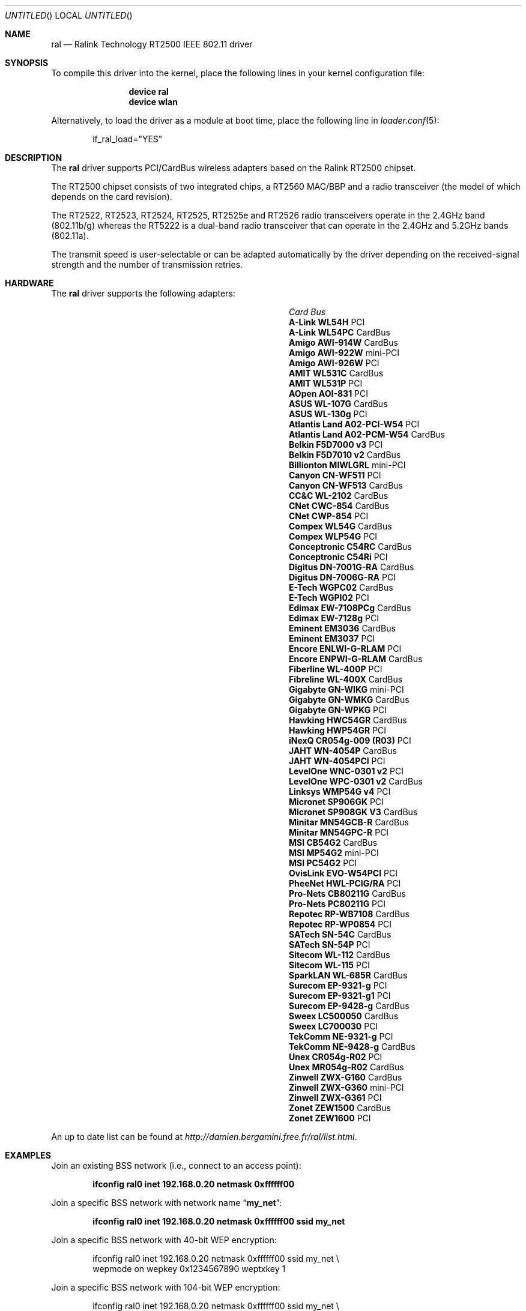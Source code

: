 .\" Copyright (c) 2005, 2006
.\"     Damien Bergamini <damien.bergamini@free.fr>
.\"
.\" Permission to use, copy, modify, and distribute this software for any
.\" purpose with or without fee is hereby granted, provided that the above
.\" copyright notice and this permission notice appear in all copies.
.\"
.\" THE SOFTWARE IS PROVIDED "AS IS" AND THE AUTHOR DISCLAIMS ALL WARRANTIES
.\" WITH REGARD TO THIS SOFTWARE INCLUDING ALL IMPLIED WARRANTIES OF
.\" MERCHANTABILITY AND FITNESS. IN NO EVENT SHALL THE AUTHOR BE LIABLE FOR
.\" ANY SPECIAL, DIRECT, INDIRECT, OR CONSEQUENTIAL DAMAGES OR ANY DAMAGES
.\" WHATSOEVER RESULTING FROM LOSS OF USE, DATA OR PROFITS, WHETHER IN AN
.\" ACTION OF CONTRACT, NEGLIGENCE OR OTHER TORTIOUS ACTION, ARISING OUT OF
.\" OR IN CONNECTION WITH THE USE OR PERFORMANCE OF THIS SOFTWARE.
.\"
.\" $FreeBSD$
.\"
.Dd January 29, 2006
.Os
.Dt RAL 4
.Sh NAME
.Nm ral
.Nd "Ralink Technology RT2500 IEEE 802.11 driver"
.Sh SYNOPSIS
To compile this driver into the kernel,
place the following lines in your
kernel configuration file:
.Bd -ragged -offset indent
.Cd "device ral"
.Cd "device wlan"
.Ed
.Pp
Alternatively, to load the driver as a
module at boot time, place the following line in
.Xr loader.conf 5 :
.Bd -literal -offset indent
if_ral_load="YES"
.Ed
.Sh DESCRIPTION
The
.Nm
driver supports PCI/CardBus wireless adapters based on the Ralink RT2500
chipset.
.Pp
The RT2500 chipset consists of two integrated chips, a RT2560 MAC/BBP and a
radio transceiver (the model of which depends on the card revision).
.Pp
The RT2522, RT2523, RT2524, RT2525, RT2525e and RT2526 radio transceivers
operate in the 2.4GHz band (802.11b/g) whereas the RT5222 is a dual-band radio
transceiver that can operate in the 2.4GHz and 5.2GHz bands (802.11a).
.Pp
The transmit speed is user-selectable or can be adapted automatically by the
driver depending on the received-signal strength and the number of transmission
retries.
.Sh HARDWARE
The
.Nm
driver supports the following adapters:
.Pp
.Bl -column -compact ".Li Atlantis Land A02-PCM-W54" "Bus"
.It Em Card Ta Em Bus
.It Li "A-Link WL54H" Ta PCI
.It Li "A-Link WL54PC" Ta CardBus
.It Li "Amigo AWI-914W" Ta CardBus
.It Li "Amigo AWI-922W" Ta mini-PCI
.It Li "Amigo AWI-926W" Ta PCI
.It Li "AMIT WL531C" Ta CardBus
.It Li "AMIT WL531P" Ta PCI
.It Li "AOpen AOI-831" Ta PCI
.It Li "ASUS WL-107G" Ta CardBus
.It Li "ASUS WL-130g" Ta PCI
.It Li "Atlantis Land A02-PCI-W54" Ta PCI
.It Li "Atlantis Land A02-PCM-W54" Ta CardBus
.It Li "Belkin F5D7000 v3" Ta PCI
.It Li "Belkin F5D7010 v2" Ta CardBus
.It Li "Billionton MIWLGRL" Ta mini-PCI
.It Li "Canyon CN-WF511" Ta PCI
.It Li "Canyon CN-WF513" Ta CardBus
.It Li "CC&C WL-2102" Ta CardBus
.It Li "CNet CWC-854" Ta CardBus
.It Li "CNet CWP-854" Ta PCI
.It Li "Compex WL54G" Ta CardBus
.It Li "Compex WLP54G" Ta PCI
.It Li "Conceptronic C54RC" Ta CardBus
.It Li "Conceptronic C54Ri" Ta PCI
.It Li "Digitus DN-7001G-RA" Ta CardBus
.It Li "Digitus DN-7006G-RA" Ta PCI
.It Li "E-Tech WGPC02" Ta CardBus
.It Li "E-Tech WGPI02" Ta PCI
.It Li "Edimax EW-7108PCg" Ta CardBus
.It Li "Edimax EW-7128g" Ta PCI
.It Li "Eminent EM3036" Ta CardBus
.It Li "Eminent EM3037" Ta PCI
.It Li "Encore ENLWI-G-RLAM" Ta PCI
.It Li "Encore ENPWI-G-RLAM" Ta CardBus
.It Li "Fiberline WL-400P" Ta PCI
.It Li "Fibreline WL-400X" Ta CardBus
.It Li "Gigabyte GN-WIKG" Ta mini-PCI
.It Li "Gigabyte GN-WMKG" Ta CardBus
.It Li "Gigabyte GN-WPKG" Ta PCI
.It Li "Hawking HWC54GR" Ta CardBus
.It Li "Hawking HWP54GR" Ta PCI
.It Li "iNexQ CR054g-009 (R03)" Ta PCI
.It Li "JAHT WN-4054P" Ta CardBus
.It Li "JAHT WN-4054PCI" Ta PCI
.It Li "LevelOne WNC-0301 v2" Ta PCI
.It Li "LevelOne WPC-0301 v2" Ta CardBus
.It Li "Linksys WMP54G v4" Ta PCI
.It Li "Micronet SP906GK" Ta PCI
.It Li "Micronet SP908GK V3" Ta CardBus
.It Li "Minitar MN54GCB-R" Ta CardBus
.It Li "Minitar MN54GPC-R" Ta PCI
.It Li "MSI CB54G2" Ta CardBus
.It Li "MSI MP54G2" Ta mini-PCI
.It Li "MSI PC54G2" Ta PCI
.It Li "OvisLink EVO-W54PCI" Ta PCI
.It Li "PheeNet HWL-PCIG/RA" Ta PCI
.It Li "Pro-Nets CB80211G" Ta CardBus
.It Li "Pro-Nets PC80211G" Ta PCI
.It Li "Repotec RP-WB7108" Ta CardBus
.It Li "Repotec RP-WP0854" Ta PCI
.It Li "SATech SN-54C" Ta CardBus
.It Li "SATech SN-54P" Ta PCI
.It Li "Sitecom WL-112" Ta CardBus
.It Li "Sitecom WL-115" Ta PCI
.It Li "SparkLAN WL-685R" Ta CardBus
.It Li "Surecom EP-9321-g" Ta PCI
.It Li "Surecom EP-9321-g1" Ta PCI
.It Li "Surecom EP-9428-g" Ta CardBus
.It Li "Sweex LC500050" Ta CardBus
.It Li "Sweex LC700030" Ta PCI
.It Li "TekComm NE-9321-g" Ta PCI
.It Li "TekComm NE-9428-g" Ta CardBus
.It Li "Unex CR054g-R02" Ta PCI
.It Li "Unex MR054g-R02" Ta CardBus
.It Li "Zinwell ZWX-G160" Ta CardBus
.It Li "Zinwell ZWX-G360" Ta mini-PCI
.It Li "Zinwell ZWX-G361" Ta PCI
.It Li "Zonet ZEW1500" Ta CardBus
.It Li "Zonet ZEW1600" Ta PCI
.El
.Pp
An up to date list can be found at
.Pa http://damien.bergamini.free.fr/ral/list.html .
.Sh EXAMPLES
Join an existing BSS network (i.e., connect to an access point):
.Pp
.Dl "ifconfig ral0 inet 192.168.0.20 netmask 0xffffff00"
.Pp
Join a specific BSS network with network name
.Dq Li my_net :
.Pp
.Dl "ifconfig ral0 inet 192.168.0.20 netmask 0xffffff00 ssid my_net"
.Pp
Join a specific BSS network with 40-bit WEP encryption:
.Bd -literal -offset indent
ifconfig ral0 inet 192.168.0.20 netmask 0xffffff00 ssid my_net \e
    wepmode on wepkey 0x1234567890 weptxkey 1
.Ed
.Pp
Join a specific BSS network with 104-bit WEP encryption:
.Bd -literal -offset indent
ifconfig ral0 inet 192.168.0.20 netmask 0xffffff00 ssid my_net \e
    wepmode on wepkey 0x01020304050607080910111213 weptxkey 1
.Ed
.Sh DIAGNOSTICS
.Bl -diag
.It "ral%d: device timeout"
The driver will reset the hardware.
This should not happen.
.El
.Sh SEE ALSO
.Xr arp 4 ,
.Xr cardbus 4 ,
.Xr netintro 4 ,
.Xr pci 4 ,
.Xr wlan 4 ,
.Xr ifconfig 8
.Rs
.%T "Ralink Technology"
.%O http://www.ralinktech.com/
.Re
.Sh HISTORY
The
.Nm
driver first appeared in
.Ox 3.7 .
.Sh CAVEATS
PCI
.Nm
adapters seem to require a PCI 2.2 compliant motherboard and will likely not
work with PCI 2.1 only motherboard.
.Sh AUTHORS
The
.Nm
driver was written by
.An Damien Bergamini Aq damien@FreeBSD.org .
